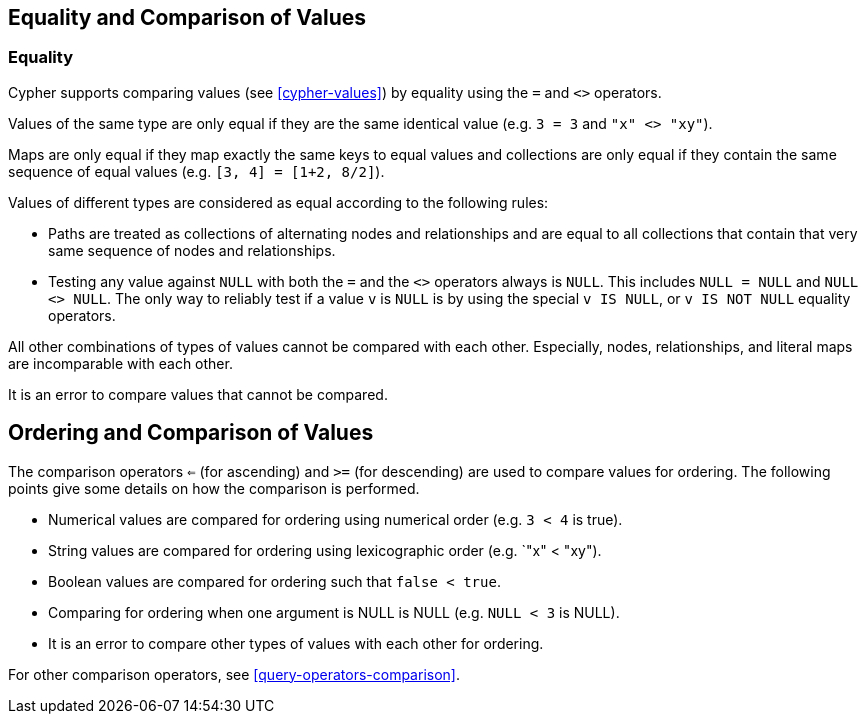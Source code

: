 [[cypher-comparison]]
== Equality and Comparison of Values ==

=== Equality ===

Cypher supports comparing values (see <<cypher-values>>) by equality using the `=` and `<>` operators.

Values of the same type are only equal if they are the same identical value (e.g. `3 = 3` and `"x" <> "xy"`).

Maps are only equal if they map exactly the same keys to equal values and collections are only equal if they contain the same sequence of equal values (e.g. `[3, 4] = [1+2, 8/2]`).

Values of different types are considered as equal according to the following rules:

* Paths are treated as collections of alternating nodes and relationships and are equal to all collections that contain that very same sequence of nodes and relationships.
* Testing any value against `NULL` with both the `=` and the `<>` operators always is `NULL`.
This includes `NULL = NULL` and `NULL <> NULL`.
The only way to reliably test if a value `v` is  `NULL` is by using the special `v IS NULL`, or `v IS NOT NULL` equality operators.

All other combinations of types of values cannot be compared with each other.
Especially, nodes, relationships, and literal maps are incomparable with each other.

It is an error to compare values that cannot be compared.

[[cypher-ordering]]
== Ordering and Comparison of Values ==

The comparison operators `<=` (for ascending) and `>=` (for descending) are used to compare values for ordering.
The following points give some details on how the comparison is performed.

* Numerical values are compared for ordering using numerical order (e.g. `3 < 4` is true).
* String values are compared for ordering using lexicographic order (e.g. `"x" < "xy").
* Boolean values are compared for ordering such that `false < true`.
* Comparing for ordering when one argument is +NULL+ is +NULL+ (e.g. `NULL < 3` is +NULL+).
* It is an error to compare other types of values with each other for ordering.

For other comparison operators, see <<query-operators-comparison>>.

